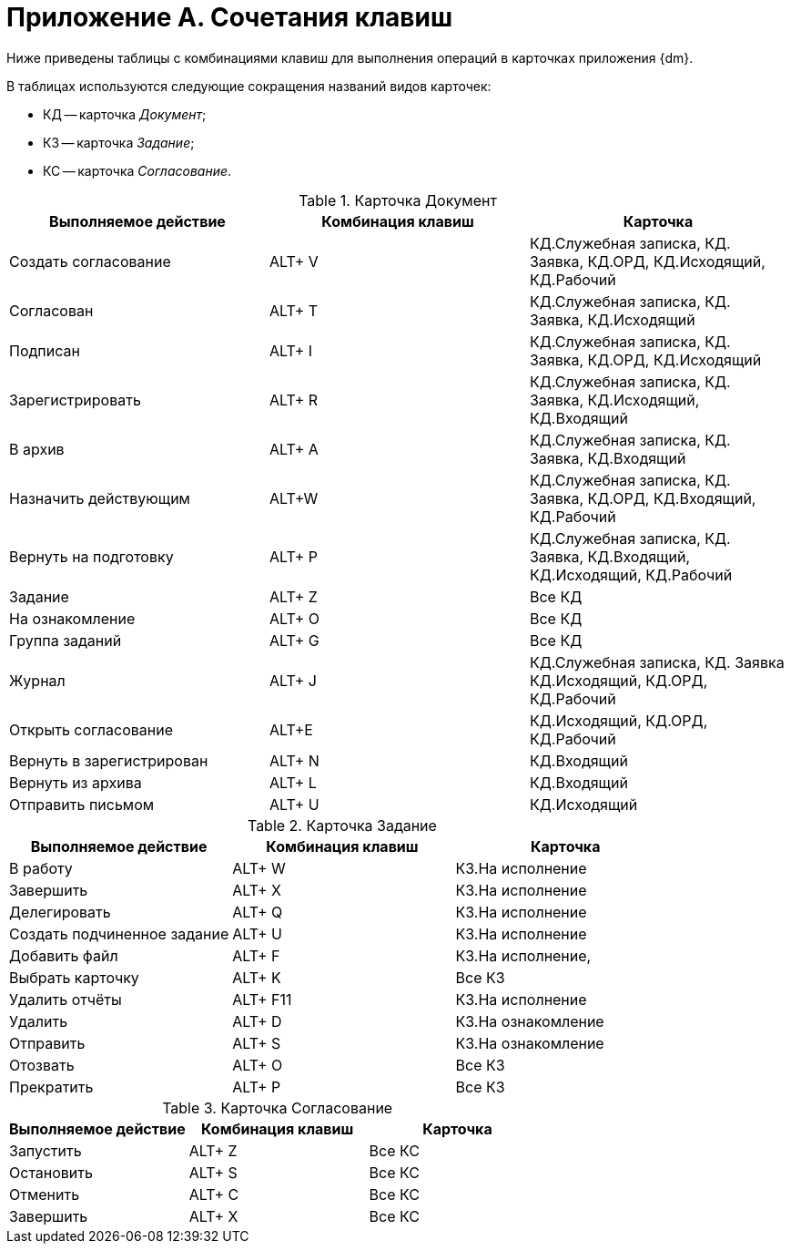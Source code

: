 = Приложение A. Сочетания клавиш

Ниже приведены таблицы с комбинациями клавиш для выполнения операций в карточках приложения {dm}.

В таблицах используются следующие сокращения названий видов карточек:

* КД -- карточка _Документ_;
* КЗ -- карточка _Задание_;
* КС -- карточка _Согласование_.

.Карточка Документ
[cols=",,",options="header"]
|===
|Выполняемое действие |Комбинация клавиш |Карточка
|Создать согласование |ALT+ V |КД.Служебная записка, КД. Заявка, КД.ОРД, КД.Исходящий, КД.Рабочий
|Согласован |ALT+ T |КД.Служебная записка, КД. Заявка, КД.Исходящий
|Подписан |ALT+ I |КД.Служебная записка, КД. Заявка, КД.ОРД, КД.Исходящий
|Зарегистрировать |ALT+ R |КД.Служебная записка, КД. Заявка, КД.Исходящий, КД.Входящий
|В архив |ALT+ A |КД.Служебная записка, КД. Заявка, КД.Входящий
|Назначить действующим |ALT+W |КД.Служебная записка, КД. Заявка, КД.ОРД, КД.Входящий, КД.Рабочий
|Вернуть на подготовку |ALT+ P |КД.Служебная записка, КД. Заявка, КД.Входящий, КД.Исходящий, КД.Рабочий
|Задание |ALT+ Z |Все КД
|На ознакомление |ALT+ O |Все КД
|Группа заданий |ALT+ G |Все КД
|Журнал |ALT+ J |КД.Служебная записка, КД. Заявка КД.Исходящий, КД.ОРД, КД.Рабочий
|Открыть согласование |ALT+E |КД.Исходящий, КД.ОРД, КД.Рабочий
|Вернуть в зарегистрирован |ALT+ N |КД.Входящий
|Вернуть из архива |ALT+ L |КД.Входящий
|Отправить письмом |ALT+ U |КД.Исходящий
|===

.Карточка Задание
[cols=",,",options="header"]
|===
|Выполняемое действие |Комбинация клавиш |Карточка
|В работу |ALT+ W |КЗ.На исполнение
|Завершить |ALT+ X |КЗ.На исполнение
|Делегировать |ALT+ Q |КЗ.На исполнение
|Создать подчиненное задание |ALT+ U |КЗ.На исполнение
|Добавить файл |ALT+ F |КЗ.На исполнение,
|Выбрать карточку |ALT+ K |Все КЗ
|Удалить отчёты |ALT+ F11 |КЗ.На исполнение
|Удалить |ALT+ D |КЗ.На ознакомление
|Отправить |ALT+ S |КЗ.На ознакомление
|Отозвать |ALT+ O |Все КЗ
|Прекратить |ALT+ P |Все КЗ
|===

.Карточка Согласование
[cols=",,",options="header"]
|===
|Выполняемое действие |Комбинация клавиш |Карточка
|Запустить |ALT+ Z |Все КС
|Остановить |ALT+ S |Все КС
|Отменить |ALT+ C |Все КС
|Завершить |ALT+ X |Все КС
|===
